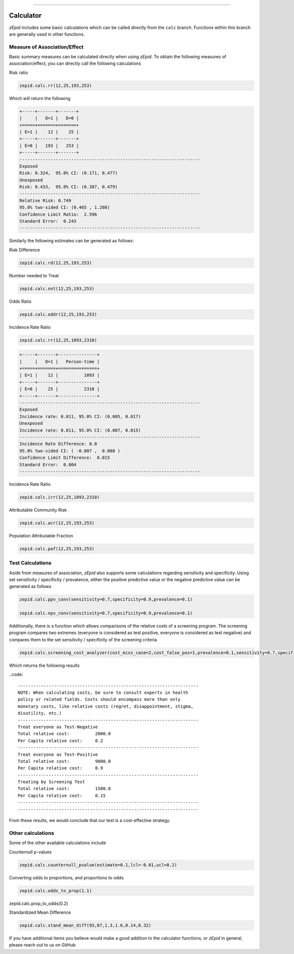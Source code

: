 .. image:: images/zepid_logo.png

-------------------------------------

Calculator
=====================================

*zEpid* includes some basic calculations which can be called directly
from the ``calc`` branch. Functions within this branch are generally 
used in other functions.

Measure of Association/Effect
'''''''''''''''''''''''''''''''''

Basic summary measures can be calculated directly when using *zEpid*.
To obtain the following measures of association/effect, you can 
directly call the following calculations

Risk ratio

.. code:: python

    zepid.calc.rr(12,25,193,253)

Which will return the following

.. code::

    +-----+-------+-------+
    |     |   D=1 |   D=0 |
    +=====+=======+=======+
    | E=1 |    12 |    25 |
    +-----+-------+-------+
    | E=0 |   193 |   253 |
    +-----+-------+-------+
    ----------------------------------------------------------------------
    Exposed
    Risk: 0.324,  95.0% CI: (0.171, 0.477)
    Unexposed
    Risk: 0.433,  95.0% CI: (0.387, 0.479)
    ----------------------------------------------------------------------
    Relative Risk: 0.749
    95.0% two-sided CI: (0.465 , 1.208)
    Confidence Limit Ratio:  2.596
    Standard Error:  0.243
    ----------------------------------------------------------------------

Similarly the following estimates can be generated as follows:

Risk Difference

.. code:: python

    zepid.calc.rd(12,25,193,253)

Number needed to Treat

.. code:: python

    zepid.calc.nnt(12,25,193,253)

Odds Ratio

.. code:: python

    zepid.calc.oddr(12,25,193,253)

Incidence Rate Ratio

.. code:: python

    zepid.calc.rr(12,25,1093,2310)

.. code::

    +-----+-------+---------------+
    |     |   D=1 |   Person-time |
    +=====+=======+===============+
    | E=1 |    12 |          1093 |
    +-----+-------+---------------+
    | E=0 |    25 |          2310 |
    +-----+-------+---------------+
    ----------------------------------------------------------------------
    Exposed
    Incidence rate: 0.011, 95.0% CI: (0.005, 0.017)
    Unexposed
    Incidence rate: 0.011, 95.0% CI: (0.007, 0.015)
    ----------------------------------------------------------------------
    Incidence Rate Difference: 0.0
    95.0% two-sided CI: ( -0.007 ,  0.008 )
    Confidence Limit Difference:  0.015
    Standard Error:  0.004
    ----------------------------------------------------------------------

Incidence Rate Ratio

.. code:: python

    zepid.calc.irr(12,25,1093,2310)

Attributable Community Risk

.. code:: python

    zepid.calc.acr(12,25,193,253)


Population Attributable Fraction

.. code:: python

    zepid.calc.paf(12,25,193,253)


Test Calculations
'''''''''''''''''''''''''''''''''

Aside from measures of association, *zEpid* also supports some 
calculations regarding sensitivity and specificity. Using set sensitivity /
specificity / prevalence, either the positive predictive value or the 
negative predictive value can be generated as follows

.. code:: python

    zepid.calc.ppv_conv(sensitivity=0.7,specificity=0.9,prevalence=0.1)

    zepid.calc.npv_conv(sensitivity=0.7,specificity=0.9,prevalence=0.1)

Additionally, there is a function which allows comparisons of the relative costs
of a screening program. The screening program compares two extremes (everyone is 
considered as test positive, everyone is considered as test negative) and compares
them to the set sensitivity / specificity of the screening criteria

.. code:: python

    zepid.calc.screening_cost_analyzer(cost_miss_case=2,cost_false_pos=1,prevalence=0.1,sensitivity=0.7,specificity=0.9)


Which returns the following results


..code::

   ----------------------------------------------------------------------
   NOTE: When calculating costs, be sure to consult experts in health
   policy or related fields. Costs should encompass more than only 
   monetary costs, like relative costs (regret, disappointment, stigma, 
   disutility, etc.)
   ----------------------------------------------------------------------
   Treat everyone as Test-Negative
   Total relative cost:		 2000.0
   Per Capita relative cost:	 0.2
   ----------------------------------------------------------------------
   Treat everyone as Test-Positive
   Total relative cost:		 9000.0
   Per Capita relative cost:	 0.9
   ----------------------------------------------------------------------
   Treating by Screening Test
   Total relative cost:		 1500.0
   Per Capita relative cost:	 0.15
   ----------------------------------------------------------------------
   ----------------------------------------------------------------------

From these results, we would conclude that our test is a cost-effective 
strategy.


Other calculations
'''''''''''''''''''''''''''''''''

Some of the other available calculations include

Counternull p-values

.. code:: python

    zepid.calc.counternull_pvalue(estimate=0.1,lcl=-0.01,ucl=0.2)

Converting odds to proportions, and proportions to odds

.. code:: python

    zepid.calc.odds_to_prop(1.1)
    
zepid.calc.prop_to_odds(0.2)



Standardized Mean Difference

.. code:: python

    zepid.calc.stand_mean_diff(93,87,1.3,1.6,0.14,0.32)


If you have additional items you believe would make a good addition to 
the calculator functions, or *zEpid* in general, please reach out to us
on GitHub